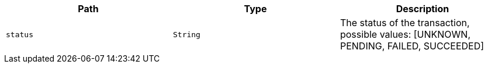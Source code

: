 |===
|Path|Type|Description

|`+status+`
|`+String+`
|The status of the transaction, possible values: [UNKNOWN, PENDING, FAILED, SUCCEEDED]

|===
